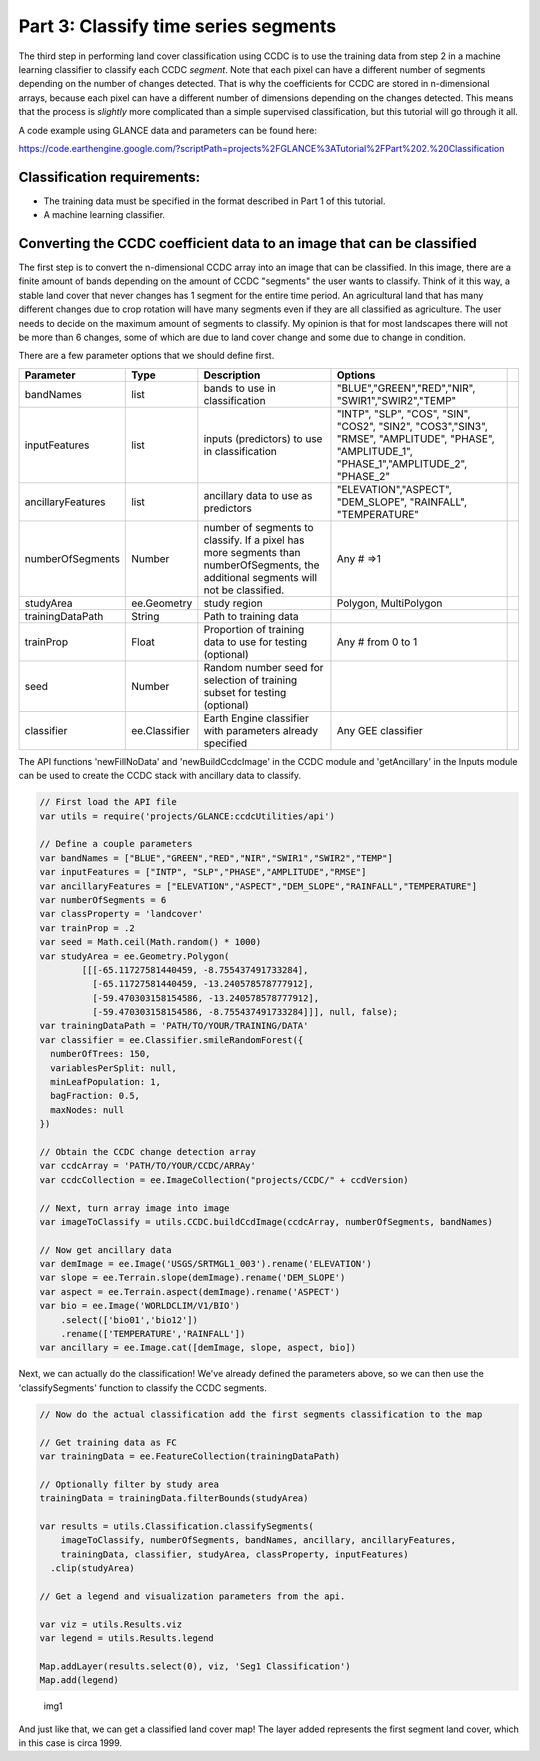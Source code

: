 Part 3: Classify time series segments
-------------------------------------

The third step in performing land cover classification using CCDC is to
use the training data from step 2 in a machine learning classifier to
classify each CCDC *segment*. Note that each pixel can have a different
number of segments depending on the number of changes detected. That is
why the coefficients for CCDC are stored in n-dimensional arrays,
because each pixel can have a different number of dimensions depending
on the changes detected. This means that the process is *slightly* more
complicated than a simple supervised classification, but this tutorial
will go through it all.

A code example using GLANCE data and parameters can be found here:

https://code.earthengine.google.com/?scriptPath=projects%2FGLANCE%3ATutorial%2FPart%202.%20Classification

Classification requirements:
~~~~~~~~~~~~~~~~~~~~~~~~~~~~

-  The training data must be specified in the format described in Part 1
   of this tutorial.
-  A machine learning classifier.

Converting the CCDC coefficient data to an image that can be classified
~~~~~~~~~~~~~~~~~~~~~~~~~~~~~~~~~~~~~~~~~~~~~~~~~~~~~~~~~~~~~~~~~~~~~~~

The first step is to convert the n-dimensional CCDC array into an image
that can be classified. In this image, there are a finite amount of
bands depending on the amount of CCDC "segments" the user wants to
classify. Think of it this way, a stable land cover that never changes
has 1 segment for the entire time period. An agricultural land that has
many different changes due to crop rotation will have many segments even
if they are all classified as agriculture. The user needs to decide on
the maximum amount of segments to classify. My opinion is that for most
landscapes there will not be more than 6 changes, some of which are due
to land cover change and some due to change in condition.

There are a few parameter options that we should define first.

+---------------------+-----------------+---------------------------------------------------------------------------------------------------------------------------------------+---------------------------------------------------------------------------------------------------------------------------------------------------+----+
| Parameter           | Type            | Description                                                                                                                           | Options                                                                                                                                           |    |
+=====================+=================+=======================================================================================================================================+===================================================================================================================================================+====+
| bandNames           | list            | bands to use in classification                                                                                                        | "BLUE","GREEN","RED","NIR", "SWIR1","SWIR2","TEMP"                                                                                                |    |
+---------------------+-----------------+---------------------------------------------------------------------------------------------------------------------------------------+---------------------------------------------------------------------------------------------------------------------------------------------------+----+
| inputFeatures       | list            | inputs (predictors) to use in classification                                                                                          | "INTP", "SLP", "COS", "SIN", "COS2", "SIN2", "COS3","SIN3", "RMSE", "AMPLITUDE", "PHASE", "AMPLITUDE\_1", "PHASE\_1","AMPLITUDE\_2", "PHASE\_2"   |    |
+---------------------+-----------------+---------------------------------------------------------------------------------------------------------------------------------------+---------------------------------------------------------------------------------------------------------------------------------------------------+----+
| ancillaryFeatures   | list            | ancillary data to use as predictors                                                                                                   | "ELEVATION","ASPECT", "DEM\_SLOPE", "RAINFALL", "TEMPERATURE"                                                                                     |    |
+---------------------+-----------------+---------------------------------------------------------------------------------------------------------------------------------------+---------------------------------------------------------------------------------------------------------------------------------------------------+----+
| numberOfSegments    | Number          | number of segments to classify. If a pixel has more segments than numberOfSegments, the additional segments will not be classified.   | Any # =>1                                                                                                                                         |    |
+---------------------+-----------------+---------------------------------------------------------------------------------------------------------------------------------------+---------------------------------------------------------------------------------------------------------------------------------------------------+----+
| studyArea           | ee.Geometry     | study region                                                                                                                          | Polygon, MultiPolygon                                                                                                                             |    |
+---------------------+-----------------+---------------------------------------------------------------------------------------------------------------------------------------+---------------------------------------------------------------------------------------------------------------------------------------------------+----+
| trainingDataPath    | String          | Path to training data                                                                                                                 |                                                                                                                                                   |    |
+---------------------+-----------------+---------------------------------------------------------------------------------------------------------------------------------------+---------------------------------------------------------------------------------------------------------------------------------------------------+----+
| trainProp           | Float           | Proportion of training data to use for testing (optional)                                                                             | Any # from 0 to 1                                                                                                                                 |    |
+---------------------+-----------------+---------------------------------------------------------------------------------------------------------------------------------------+---------------------------------------------------------------------------------------------------------------------------------------------------+----+
| seed                | Number          | Random number seed for selection of training subset for testing (optional)                                                            |                                                                                                                                                   |    |
+---------------------+-----------------+---------------------------------------------------------------------------------------------------------------------------------------+---------------------------------------------------------------------------------------------------------------------------------------------------+----+
| classifier          | ee.Classifier   | Earth Engine classifier with parameters already specified                                                                             | Any GEE classifier                                                                                                                                |    |
+---------------------+-----------------+---------------------------------------------------------------------------------------------------------------------------------------+---------------------------------------------------------------------------------------------------------------------------------------------------+----+

The API functions 'newFillNoData' and 'newBuildCcdcImage' in the CCDC
module and 'getAncillary' in the Inputs module can be used to create the
CCDC stack with ancillary data to classify.

.. code:: javascript

    // First load the API file
    var utils = require('projects/GLANCE:ccdcUtilities/api')

    // Define a couple parameters
    var bandNames = ["BLUE","GREEN","RED","NIR","SWIR1","SWIR2","TEMP"]
    var inputFeatures = ["INTP", "SLP","PHASE","AMPLITUDE","RMSE"]
    var ancillaryFeatures = ["ELEVATION","ASPECT","DEM_SLOPE","RAINFALL","TEMPERATURE"]
    var numberOfSegments = 6
    var classProperty = 'landcover'
    var trainProp = .2
    var seed = Math.ceil(Math.random() * 1000)
    var studyArea = ee.Geometry.Polygon(
            [[[-65.11727581440459, -8.755437491733284],
              [-65.11727581440459, -13.240578578777912],
              [-59.470303158154586, -13.240578578777912],
              [-59.470303158154586, -8.755437491733284]]], null, false);
    var trainingDataPath = 'PATH/TO/YOUR/TRAINING/DATA'
    var classifier = ee.Classifier.smileRandomForest({
      numberOfTrees: 150,
      variablesPerSplit: null,
      minLeafPopulation: 1,
      bagFraction: 0.5,
      maxNodes: null
    })

    // Obtain the CCDC change detection array
    var ccdcArray = 'PATH/TO/YOUR/CCDC/ARRAy'
    var ccdcCollection = ee.ImageCollection("projects/CCDC/" + ccdVersion)

    // Next, turn array image into image
    var imageToClassify = utils.CCDC.buildCcdImage(ccdcArray, numberOfSegments, bandNames)

    // Now get ancillary data
    var demImage = ee.Image('USGS/SRTMGL1_003').rename('ELEVATION')
    var slope = ee.Terrain.slope(demImage).rename('DEM_SLOPE')
    var aspect = ee.Terrain.aspect(demImage).rename('ASPECT')
    var bio = ee.Image('WORLDCLIM/V1/BIO')
        .select(['bio01','bio12'])
        .rename(['TEMPERATURE','RAINFALL'])
    var ancillary = ee.Image.cat([demImage, slope, aspect, bio])

Next, we can actually do the classification! We've already defined the
parameters above, so we can then use the 'classifySegments' function to
classify the CCDC segments.

.. code:: javascript


    // Now do the actual classification add the first segments classification to the map

    // Get training data as FC
    var trainingData = ee.FeatureCollection(trainingDataPath)

    // Optionally filter by study area
    trainingData = trainingData.filterBounds(studyArea)

    var results = utils.Classification.classifySegments(
        imageToClassify, numberOfSegments, bandNames, ancillary, ancillaryFeatures,
        trainingData, classifier, studyArea, classProperty, inputFeatures)
      .clip(studyArea)

    // Get a legend and visualization parameters from the api.

    var viz = utils.Results.viz
    var legend = utils.Results.legend

    Map.addLayer(results.select(0), viz, 'Seg1 Classification')
    Map.add(legend)

.. figure:: ../img/classify1.png
   :alt: img1

   img1
And just like that, we can get a classified land cover map! The layer
added represents the first segment land cover, which in this case is
circa 1999.
